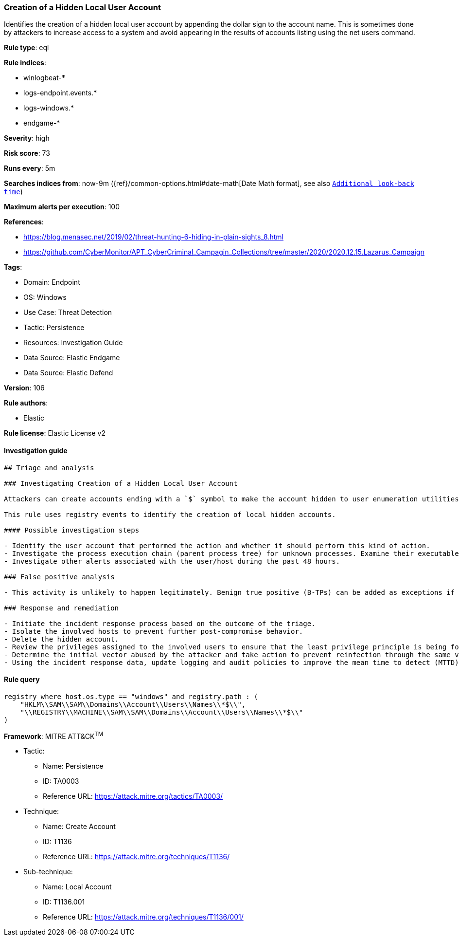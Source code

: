 [[prebuilt-rule-8-9-5-creation-of-a-hidden-local-user-account]]
=== Creation of a Hidden Local User Account

Identifies the creation of a hidden local user account by appending the dollar sign to the account name. This is sometimes done by attackers to increase access to a system and avoid appearing in the results of accounts listing using the net users command.

*Rule type*: eql

*Rule indices*: 

* winlogbeat-*
* logs-endpoint.events.*
* logs-windows.*
* endgame-*

*Severity*: high

*Risk score*: 73

*Runs every*: 5m

*Searches indices from*: now-9m ({ref}/common-options.html#date-math[Date Math format], see also <<rule-schedule, `Additional look-back time`>>)

*Maximum alerts per execution*: 100

*References*: 

* https://blog.menasec.net/2019/02/threat-hunting-6-hiding-in-plain-sights_8.html
* https://github.com/CyberMonitor/APT_CyberCriminal_Campagin_Collections/tree/master/2020/2020.12.15.Lazarus_Campaign

*Tags*: 

* Domain: Endpoint
* OS: Windows
* Use Case: Threat Detection
* Tactic: Persistence
* Resources: Investigation Guide
* Data Source: Elastic Endgame
* Data Source: Elastic Defend

*Version*: 106

*Rule authors*: 

* Elastic

*Rule license*: Elastic License v2


==== Investigation guide


[source, markdown]
----------------------------------
## Triage and analysis

### Investigating Creation of a Hidden Local User Account

Attackers can create accounts ending with a `$` symbol to make the account hidden to user enumeration utilities and bypass detections that identify computer accounts by this pattern to apply filters.

This rule uses registry events to identify the creation of local hidden accounts.

#### Possible investigation steps

- Identify the user account that performed the action and whether it should perform this kind of action.
- Investigate the process execution chain (parent process tree) for unknown processes. Examine their executable files for prevalence, whether they are located in expected locations, and if they are signed with valid digital signatures.
- Investigate other alerts associated with the user/host during the past 48 hours.

### False positive analysis

- This activity is unlikely to happen legitimately. Benign true positive (B-TPs) can be added as exceptions if necessary.

### Response and remediation

- Initiate the incident response process based on the outcome of the triage.
- Isolate the involved hosts to prevent further post-compromise behavior.
- Delete the hidden account.
- Review the privileges assigned to the involved users to ensure that the least privilege principle is being followed.
- Determine the initial vector abused by the attacker and take action to prevent reinfection through the same vector.
- Using the incident response data, update logging and audit policies to improve the mean time to detect (MTTD) and the mean time to respond (MTTR).
----------------------------------

==== Rule query


[source, js]
----------------------------------
registry where host.os.type == "windows" and registry.path : (
    "HKLM\\SAM\\SAM\\Domains\\Account\\Users\\Names\\*$\\",
    "\\REGISTRY\\MACHINE\\SAM\\SAM\\Domains\\Account\\Users\\Names\\*$\\"
)

----------------------------------

*Framework*: MITRE ATT&CK^TM^

* Tactic:
** Name: Persistence
** ID: TA0003
** Reference URL: https://attack.mitre.org/tactics/TA0003/
* Technique:
** Name: Create Account
** ID: T1136
** Reference URL: https://attack.mitre.org/techniques/T1136/
* Sub-technique:
** Name: Local Account
** ID: T1136.001
** Reference URL: https://attack.mitre.org/techniques/T1136/001/
